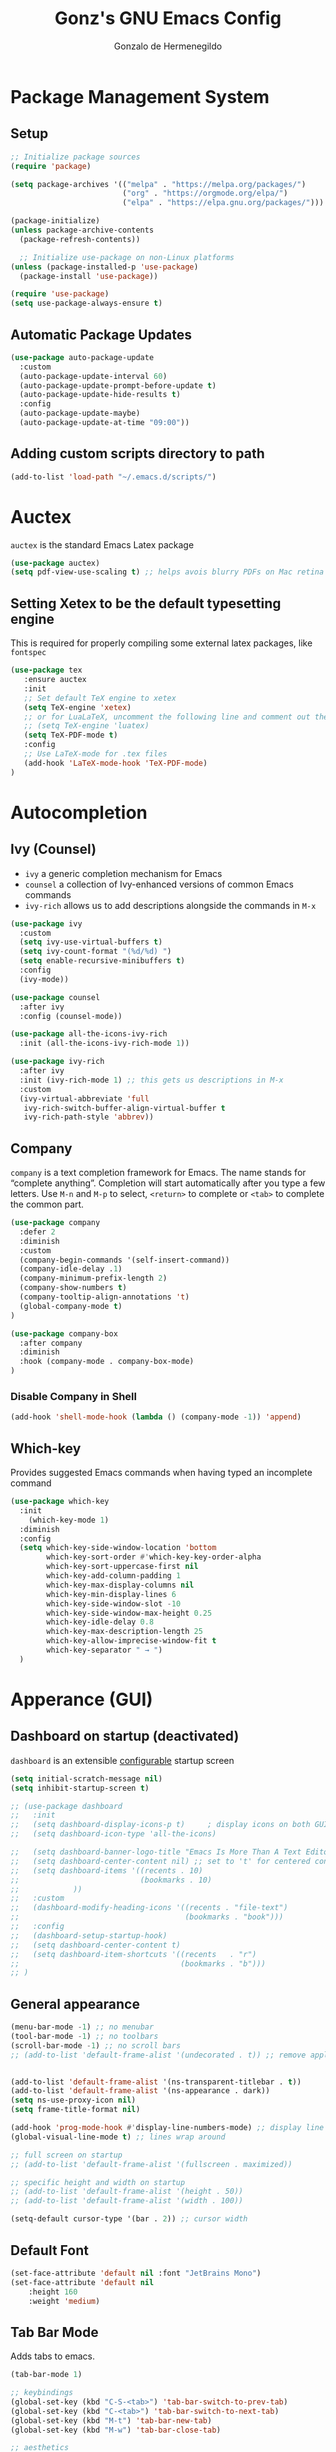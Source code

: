 #+TITLE: Gonz's GNU Emacs Config
#+AUTHOR: Gonzalo de Hermenegildo
#+STARTUP: showeverything

* Package Management System
** Setup
#+begin_src emacs-lisp
;; Initialize package sources
(require 'package)

(setq package-archives '(("melpa" . "https://melpa.org/packages/")
                         ("org" . "https://orgmode.org/elpa/")
                         ("elpa" . "https://elpa.gnu.org/packages/")))

(package-initialize)
(unless package-archive-contents
  (package-refresh-contents))

  ;; Initialize use-package on non-Linux platforms
(unless (package-installed-p 'use-package)
  (package-install 'use-package))

(require 'use-package)
(setq use-package-always-ensure t)
#+end_src

** Automatic Package Updates
#+begin_src emacs-lisp
(use-package auto-package-update
  :custom
  (auto-package-update-interval 60)
  (auto-package-update-prompt-before-update t)
  (auto-package-update-hide-results t)
  :config
  (auto-package-update-maybe)
  (auto-package-update-at-time "09:00"))
#+end_src

** Adding custom scripts directory to path
#+begin_src emacs-lisp
(add-to-list 'load-path "~/.emacs.d/scripts/")
#+end_src


* Auctex
=auctex= is the standard Emacs Latex package

#+begin_src emacs-lisp
(use-package auctex)
(setq pdf-view-use-scaling t) ;; helps avois blurry PDFs on Mac retina display
#+end_src

** Setting Xetex to be the default typesetting engine
This is required for properly compiling some external latex packages, like =fontspec= 
#+begin_src emacs-lisp
(use-package tex
   :ensure auctex
   :init
   ;; Set default TeX engine to xetex
   (setq TeX-engine 'xetex)
   ;; or for LuaLaTeX, uncomment the following line and comment out the XeTeX line
   ;; (setq TeX-engine 'luatex)
   (setq TeX-PDF-mode t)
   :config
   ;; Use LaTeX-mode for .tex files
   (add-hook 'LaTeX-mode-hook 'TeX-PDF-mode)
)
#+end_src

* Autocompletion
** Ivy (Counsel)
- =ivy= a generic completion mechanism for Emacs
- =counsel= a collection of Ivy-enhanced versions of common Emacs commands
- =ivy-rich= allows us to add descriptions alongside the commands in =M-x=

#+begin_src emacs-lisp
(use-package ivy
  :custom
  (setq ivy-use-virtual-buffers t)
  (setq ivy-count-format "(%d/%d) ")
  (setq enable-recursive-minibuffers t)
  :config
  (ivy-mode))

(use-package counsel
  :after ivy
  :config (counsel-mode))

(use-package all-the-icons-ivy-rich
  :init (all-the-icons-ivy-rich-mode 1))

(use-package ivy-rich
  :after ivy
  :init (ivy-rich-mode 1) ;; this gets us descriptions in M-x
  :custom
  (ivy-virtual-abbreviate 'full
   ivy-rich-switch-buffer-align-virtual-buffer t
   ivy-rich-path-style 'abbrev))
#+end_src

** Company
=company= is a text completion framework for Emacs. The name stands for “complete anything”. Completion will start automatically after you type a few letters. Use =M-n= and =M-p= to select, =<return>= to complete or =<tab>= to complete the common part.

#+begin_src emacs-lisp
(use-package company
  :defer 2
  :diminish
  :custom
  (company-begin-commands '(self-insert-command))
  (company-idle-delay .1)
  (company-minimum-prefix-length 2)
  (company-show-numbers t)
  (company-tooltip-align-annotations 't)
  (global-company-mode t)
)

(use-package company-box
  :after company
  :diminish
  :hook (company-mode . company-box-mode)
)
#+end_src

*** Disable Company in Shell
#+begin_src emacs-lisp
(add-hook 'shell-mode-hook (lambda () (company-mode -1)) 'append)
#+end_src


** Which-key
Provides suggested Emacs commands when having typed an incomplete command
#+begin_src emacs-lisp
(use-package which-key
  :init
    (which-key-mode 1)
  :diminish
  :config
  (setq which-key-side-window-location 'bottom
        which-key-sort-order #'which-key-key-order-alpha
        which-key-sort-uppercase-first nil
        which-key-add-column-padding 1
        which-key-max-display-columns nil
        which-key-min-display-lines 6
        which-key-side-window-slot -10
        which-key-side-window-max-height 0.25
        which-key-idle-delay 0.8
        which-key-max-description-length 25
        which-key-allow-imprecise-window-fit t
        which-key-separator " → ")
  )
#+end_src


* Apperance (GUI)
** Dashboard on startup (deactivated)
=dashboard= is an extensible [[https://github.com/emacs-dashboard/emacs-dashboard][configurable]] startup screen
#+begin_src emacs-lisp
(setq initial-scratch-message nil)
(setq inhibit-startup-screen t)

;; (use-package dashboard
;;   :init
;;   (setq dashboard-display-icons-p t)     ; display icons on both GUI and terminal
;;   (setq dashboard-icon-type 'all-the-icons)
  
;;   (setq dashboard-banner-logo-title "Emacs Is More Than A Text Editor!")
;;   (setq dashboard-center-content nil) ;; set to 't' for centered content
;;   (setq dashboard-items '((recents . 10)
;;                           (bookmarks . 10)
;; 			  ))
;;   :custom
;;   (dashboard-modify-heading-icons '((recents . "file-text")
;;                                     (bookmarks . "book")))
;;   :config
;;   (dashboard-setup-startup-hook)
;;   (setq dashboard-center-content t)
;;   (setq dashboard-item-shortcuts '((recents   . "r")
;;                                    (bookmarks . "b")))
;; )
#+end_src

** General appearance
#+begin_src emacs-lisp
(menu-bar-mode -1) ;; no menubar
(tool-bar-mode -1) ;; no toolbars
(scroll-bar-mode -1) ;; no scroll bars
;; (add-to-list 'default-frame-alist '(undecorated . t)) ;; remove apple window bar


(add-to-list 'default-frame-alist '(ns-transparent-titlebar . t))
(add-to-list 'default-frame-alist '(ns-appearance . dark))
(setq ns-use-proxy-icon nil)
(setq frame-title-format nil)

(add-hook 'prog-mode-hook #'display-line-numbers-mode) ;; display line nums in progr mode
(global-visual-line-mode t) ;; lines wrap around

;; full screen on startup
;; (add-to-list 'default-frame-alist '(fullscreen . maximized))

;; specific height and width on startup
;; (add-to-list 'default-frame-alist '(height . 50))
;; (add-to-list 'default-frame-alist '(width . 100))

(setq-default cursor-type '(bar . 2)) ;; cursor width
#+end_src

** Default Font
#+begin_src emacs-lisp
(set-face-attribute 'default nil :font "JetBrains Mono")
(set-face-attribute 'default nil
	:height 160
	:weight 'medium)
#+end_src

** Tab Bar Mode
Adds tabs to emacs.

#+begin_src emacs-lisp
(tab-bar-mode 1)

;; keybindings
(global-set-key (kbd "C-S-<tab>") 'tab-bar-switch-to-prev-tab)
(global-set-key (kbd "C-<tab>") 'tab-bar-switch-to-next-tab)
(global-set-key (kbd "M-t") 'tab-bar-new-tab)
(global-set-key (kbd "M-w") 'tab-bar-close-tab)

;; aesthetics
(setq tab-bar-show 1) ;; hide bar if less than 1 tabs open
(setq tab-bar-new-tab-to 'right) ;; put new tab immediate right of current tab
(setq tab-bar-close-button-show nil) ;; remove button that closes tab
(setq tab-bar-format '(tab-bar-format-tabs tab-bar-separator))
#+end_src

** The Emacs Modeline
*** Moody
- Modern look to mode line [[https://github.com/tarsius/moody][Source]]
#+begin_src emacs-lisp
(use-package moody
  :config
  (moody-replace-mode-line-front-space)
  (moody-replace-mode-line-buffer-identification)
  (moody-replace-vc-mode))
#+end_src


** File tree (treemacs)
- =treemacs= is a tree layout file explorer for Emacs ([[https://github.com/Alexander-Miller/treemacs][source]])
- The following code contains treemacs' with all of its options and configurations in their default setting:
  #+begin_src emacs-lisp
  (use-package treemacs)
  #+end_src

** Diminish
=diminish= implements hiding or abbreviation of the modeline displays (lighters) of minor-modes.  With this package installed, you can add =:diminish= to any use-package block to hide that particular mode in the modeline.

#+begin_src emacs-lisp
(use-package diminish)
#+end_src

** All The Icons
An icon set that can be used with dashbaord, dired, ibuffer, and other Emacs programs.
#+begin_src emacs-lisp
(use-package all-the-icons
  :if (display-graphic-p))

(use-package all-the-icons-dired
  :hook (dired-mode . (lambda () (all-the-icons-dired-mode t))))
#+end_src


* Git
** Git Time Machine
[[https://github.com/emacsmirror/git-timemachine][Git Time Machine]] is a program that allows you to move backwards and forwards through a file’s commits.  ‘SPC g t’ will open the time machine on a file if it is in a git repo.  Then, while in normal mode, you can use ‘CTRL-j’ and ‘CTRL-k’ to move backwards and forwards through the commits.

#+begin_src emacs-lisp
(use-package git-timemachine
  :after git-timemachine
  :hook (evil-normalize-keymaps . git-timemachine-hook)
  :config
    (evil-define-key 'normal git-timemachine-mode-map (kbd "C-j") 'git-timemachine-show-previous-revision)
    (evil-define-key 'normal git-timemachine-mode-map (kbd "C-k") 'git-timemachine-show-next-revision)
)
#+end_src


** Magit
[[https://magit.vc/manual/][Magit]] is the full-featured git client for Emacs.
#+begin_src emacs-lisp
(use-package magit)
#+end_src

** Diff-hl

Highlights on side of buffer  [[https://github.com/dgutov/diff-hl][git changes]]
#+begin_src emacs-lisp
(use-package diff-hl
  :ensure t
  :hook ((prog-mode . diff-hl-mode)
         (dired-mode . diff-hl-dired-mode))
  :config
  (add-hook 'magit-post-refresh-hook 'diff-hl-magit-post-refresh)
  (diff-hl-flydiff-mode) ;; real-time updating
)
#+end_src


* Markdown

My Markdown Mode
#+begin_src emacs-lisp
(use-package grip-mode
  :ensure t
  ;; :commands (grip-mode grip-show-preview)
  :hook (markdown-mode . grip-mode)
  :config
  ;; split vertically
  (setq split-width-threshold 0)
  (setq split-height-threshold nil)
  ;; github viewing access


(use-package markdown-mode
  :ensure t
  :mode ("\\.md\\'" . markdown-mode))
#+end_src

* Org Mode
Source: https://lepisma.xyz/2017/10/28/ricing-org-mode/

** Org imports and mode definitions
#+begin_src emacs-lisp
; Hide modeline mode: (source: https://protesilaos.com/codelog/2020-07-16-emacs-focused-editing/)
(define-minor-mode hidden-mode-line-mode
  "Toggle modeline visibility in the current buffer."
  :init-value nil
  :global nil
  (if hidden-mode-line-mode
      (setq-local mode-line-format nil)
    (kill-local-variable 'mode-line-format)
    (force-mode-line-update)
  )
)

;; DISABLED
;; Writeroom: Focused writing 
;; (use-package writeroom-mode
;;   :ensure t
;;   :config
;;   (setq writeroom-mode-line nil)  ;; display mode-line while in writeroom-mode
;;   (setq writeroom-width 100)     ;; set the width of the writing area
;;   (setq writeroom-global-effects (delq 'fullscreen writeroom-global-effects))
;; )

;; Focused writing (replaced writeroom)
(use-package olivetti
  :ensure t
  :config
  (setq-default olivetti-body-width 100)  ;; Set the body width to 100 characters
)


;; Org bullets: rounded title circles
(use-package org-bullets
  :config
  (setq org-bullets-bullet-list '("\u200b")) ;; make bullets width 0 (i.e. hide them)
)

;; Toc-org: table of contents
(use-package toc-org)
#+end_src


** My org setup
#+begin_src emacs-lisp
(defun my-org-mode-setup ()
  (hidden-mode-line-mode 1)
  (variable-pitch-mode 1)
  (olivetti-mode 1)
  (org-bullets-mode 1)
  (toc-org-enable)
  (setq org-hide-emphasis-markers t)
  (setq org-edit-src-content-indentation 0) ;; don't indent code blocks
  (setq org-startup-with-inline-images t)
  (setq org-pretty-entities t) ;; can put latex inline in org
)

;; fullscreen alias to exit org mode fullscreen
(defalias 'fullscreen 'toggle-frame-fullscreen)

(add-hook 'org-mode-hook 'my-org-mode-setup)
#+end_src

** Replace list hyphen with dot
[[https://www.howardism.org/Technical/Emacs/orgmode-wordprocessor.html][Source]]
#+begin_src emacs-lisp
(font-lock-add-keywords 'org-mode
                          '(("^ *\\([-]\\) "
                             (0 (prog1 () (compose-region (match-beginning 1) (match-end 1) "•"))))))
#+end_src

** Load languages to execute on org
Can execute code blocks using =C-c C-c=
#+begin_src emacs-lisp
(org-babel-do-load-languages
 'org-babel-load-languages
 '((python . t)))
#+end_src

** Shortcuts
#+begin_src emacs-lisp
(defun config ()
  (interactive)
  ;; (delete-other-windows)
  (find-file "~/.emacs.d/config.org")
)
#+end_src

** Org level header sizes
#+begin_src emacs-lisp
(add-hook 'after-init-hook ;; after init, because have to wait for theme to fully load
          (lambda ()
            (let* ((variable-tuple
                    (cond ((x-list-fonts "ETBembo") '(:font "ETBembo"))
                          ((x-list-fonts "Source Sans Pro") '(:font "Source Sans Pro"))
                          ((x-list-fonts "Lucida Grande") '(:font "Lucida Grande"))
                          ((x-list-fonts "Verdana") '(:font "Verdana"))
                          ((x-family-fonts "Sans Serif") '(:family "Sans Serif"))
                          (nil (warn "Cannot find a Sans Serif Font. Install Source Sans Pro."))))
                   (base-font-color (face-foreground 'default nil 'default))
                   (headline `(:inherit default :weight bold :foreground ,base-font-color)))
              (custom-theme-set-faces
               'user
	       ;; org headers
               `(org-level-8 ((t (,@headline ,@variable-tuple))))
               `(org-level-7 ((t (,@headline ,@variable-tuple))))
               `(org-level-6 ((t (,@headline ,@variable-tuple))))
               `(org-level-5 ((t (,@headline ,@variable-tuple))))
               `(org-level-4 ((t (,@headline ,@variable-tuple :height 1.1))))
               `(org-level-3 ((t (,@headline ,@variable-tuple :height 1.1))))
               `(org-level-2 ((t (,@headline ,@variable-tuple :height 1.1))))
               `(org-level-1 ((t (,@headline ,@variable-tuple :height 1.25))))
               `(org-document-title ((t (,@headline ,@variable-tuple :height 1.75 :underline nil))))

	       ;; Defining variable and mono-spaced
	       '(variable-pitch ((t (:family "ETBembo" :height 220 :weight thin))))
	       '(fixed-pitch ((t ( :family "JetBrains Mono" :height 158 :weight medium))))

	       ;; Face settings
	       '(org-block ((t (:inherit fixed-pitch)))) ; source code blocks set to fixed-pitch (monospaced)
	       '(org-code ((t (:inherit (shadow fixed-pitch)))))
	       '(org-document-info ((t (:foreground "dark orange"))))
	       '(org-document-info-keyword ((t (:inherit (shadow fixed-pitch)))))
	       '(org-link ((t (:foreground "royal blue" :underline t))))
	       '(org-meta-line ((t (:inherit (font-lock-comment-face fixed-pitch)))))
	       '(org-property-value ((t (:inherit fixed-pitch))) t)
	       '(org-special-keyword ((t (:inherit (font-lock-comment-face fixed-pitch)))))
	       (set-face-attribute 'font-lock-comment-face nil :slant 'italic) ;; set commented regions to itallic
	       '(org-table ((t (:inherit fixed-pitch :foreground "#83a598"))))
	       '(org-tag ((t (:inherit (shadow fixed-pitch) :weight bold :height 0.8))))
	       '(org-verbatim ((t (:inherit (shadow fixed-pitch)))))))))
#+end_src


* Org Roam (Deactivated)
** Roam setup
#+begin_src emacs-lisp
;; (use-package org-roam
;;   :init
;;   (setq org-roam-v2-ack t)
;;   :custom
;;   (org-roam-directory "~/gonz/Obsidian")
;;   (org-roam-completion-everywhere t)
;;   :bind (("C-c r t" . org-roam-buffer-toggle)
;;          ("C-c r f" . org-roam-node-find)
;;          ("C-c r i" . org-roam-node-insert)
;; 	     ("C-c r g" . org-roam-ui-open)
;; 	     ("C-c r G" . org-roam-graph)
;; 	    )
;;   :config
;;   (org-roam-db-autosync-mode)
;;   (org-roam-setup))
#+end_src

** Org Roam Interactive UI
#+begin_src emacs-lisp
;; ;; Required dependencies for ui graph package
;; (use-package websocket
;;   :after org-roam)

;; (use-package org-roam-ui
;;     :after org-roam
;;     :config
;;     (setq org-roam-ui-sync-theme t
;;           org-roam-ui-follow t
;;           org-roam-ui-update-on-save t
;;           org-roam-ui-open-on-start t))
#+end_src


* Development
** Appearance
#+begin_src emacs-lisp
(add-hook 'prog-mode-hook #'display-line-numbers-mode) ;; enable line numbers only in programming modes
(add-hook 'prog-mode-hook #'olivetti-mode)
#+end_src

** Electric pair mode
#+begin_src emacs-lisp
(electric-pair-mode 1)
#+end_src


** Language Support
+ Emacs has built-in programming language modes for Lisp, Scheme, DSSSL, Ada, ASM, AWK, C, C++, Fortran, Icon, IDL (CORBA), IDLWAVE, Java, Javascript, M4, Makefiles, Metafont, Modula2, Object Pascal, Objective-C, Octave, Pascal, Perl, Pike, PostScript, Prolog, Python, Ruby, Simula, SQL, Tcl, Verilog, and VHDL.  Other languages will require you to install additional modes.

+ [[https://www.gnu.org/software/emacs/manual/html_node/efaq/Associating-modes-with-files.html][How do I make Emacs use a certain major mode for certain files?]]

#+begin_src emacs-lisp
(use-package haskell-mode)
(use-package php-mode)
#+end_src


* LSP Mode

Code completion (integrating with company), go to definition/declaration/implementation, find references, rename symbols, hover documentation, etc
#+begin_src emacs-lisp
(use-package lsp-mode
  :ensure t
  :commands (lsp lsp-deferred)
  :hook ((python-mode . lsp-deferred)
         (c-mode . lsp-deferred)
	 (c++-mode . lsp-deferred)
         (go-mode . lsp-deferred))
  :config
  (global-set-key [C-mouse-1] #'lsp-ui-peek-find-definitions)
  (setq lsp-headerline-breadcrumb-enable 1)) ; we'll use a different method for function tracking

(use-package lsp-ui
  :ensure t
  :after lsp-mode
  :commands lsp-ui-mode
  :hook (lsp-mode . lsp-ui-mode)
  :config
  (lsp-enable-which-key-integration t)
  (setq lsp-ui-doc-enable t
        lsp-ui-doc-include-signature t
        lsp-ui-sideline-enable nil ;; disable sideline
        lsp-ui-doc-position 'at-point   ;; where to show the popup
        lsp-ui-doc-show-with-cursor nil ;; don't show popup if (text) cursor is on word
        lsp-ui-doc-show-with-mouse t)) ;; shows variable/function info when mouse hovers over
#+end_src
** LSP Servers
#+begin_src emacs-lisp
;; Run: npm install -g pyright
(use-package lsp-pyright
  :ensure t
  :hook (python-mode . (lambda () (require 'lsp-pyright) (lsp))))
#+end_src

Go server
=gopls=: installed via =homebrew=
#+begin_src emacs-lisp
(use-package exec-path-from-shell
  :ensure t
  :config
  (exec-path-from-shell-initialize))
#+end_src
**  *Languages
*** OCaml
[[https://batsov.com/articles/2022/08/23/setting-up-emacs-for-ocaml-development/][Setting up emacs for OCaml]]
#+begin_src emacs-lisp
;; Major mode for OCaml programming
(use-package tuareg
  :ensure t
  :mode (("\\.ocamlinit\\'" . tuareg-mode)))

;; Major mode for editing Dune project files
(use-package dune
  :ensure t)

;; Merlin provides advanced OCaml IDE features
(use-package merlin
  :ensure t
  :config
  (add-hook 'tuareg-mode-hook #'merlin-mode)
  ;; we're using flycheck instead
  (setq merlin-error-after-save nil))


; Make company aware of merlin
(with-eval-after-load 'company
  (add-to-list 'company-backends 'merlin-company-backend))
; Enable company on merlin managed buffers
(add-hook 'merlin-mode-hook 'company-mode)

(use-package merlin-eldoc
  :ensure t
  :hook ((tuareg-mode) . merlin-eldoc-setup))

;; appends opam's bin directory to the PATH environment variable in Emacs, allowing it to find ocamlmerlin
(let ((opam-bin (expand-file-name "~/.opam/default/bin")))
  (add-to-list 'exec-path opam-bin)
  (setenv "PATH" (concat opam-bin ":" (getenv "PATH"))))


;; This uses Merlin internally
(use-package flycheck-ocaml
  :ensure t
  :config
  (flycheck-ocaml-setup))
#+end_src

*** c0
#+begin_src emacs-lisp
(add-to-list 'auto-mode-alist '("\\.c0\\'" . c-mode)) ;; turn on C-mode with any file ending in .c0
#+end_src

*** why3
#+begin_src emacs-lisp
(require 'why3)
#+end_src

*** Serpent
serpent-mode.el has been loaded when starting emacs, when loading the scripts folder
#+begin_src emacs-lisp
;; (require 'serpent-mode) ;; request to load mode as a response to the (provide 'serpent-mode) line in the serpent-mode.el file
;; (add-to-list 'auto-mode-alist '("\\.srp\\'" . serpent-mode))

;; (add-to-list 'auto-mode-alist '("\\.py\\'" . python-mode))
#+end_src

*** Python
#+begin_src emacs-lisp
;; remove error message when launching python
(setq python-shell-completion-native-enable nil)
#+end_src


** Outli
- =outli= is a simple and stylish [[https://github.com/jdtsmith/outli][comment-based outlines]] with speed keys for Emacs
- can organize code in comments like org mode
#+begin_src emacs-lisp
(use-package outli
  :load-path "./scripts/outli/"
  :bind (:map outli-mode-map ; convenience key to get back to containing heading
	      ("C-c C-p" . (lambda () (interactive) (outline-back-to-heading))))
  :hook ((prog-mode text-mode) . outli-mode) ; programming modes
)  
#+end_src


* Themes
- The first line designates the directory where all the themes are stored. (a theme can be written as a block of elisp code).

- These blocks of code can be automatically generated using the [[https://emacsfodder.github.io/emacs-theme-editor/][Emacs Theme Editor]]

- When writing =(load-theme 'name t)=, the =name= is specified in the theme's elisp file with the command =(provide-theme 'name)=

** Custom themes
#+begin_src emacs-lisp
;; The following adds all our own-made themes in the themes folder to Emacs' custom themes list
(add-to-list 'custom-theme-load-path "~/.emacs.d/themes/")
#+end_src

** Doom themes
#+begin_src emacs-lisp
;; The following adds a bunch of doom-themes to Emacs' custom themes list, which we can load using M-x load-theme

;; Doom themes: [https://github.com/doomemacs/themes]
(use-package doom-themes
  :config
  (setq doom-themes-enable-bold t ; if nil, bold is universally disabled
        doom-themes-enable-italic t) ; if nil, italics is universally disabled
  
  ;; Enable flashing mode-line on errors
  (doom-themes-visual-bell-config)

  ;; Corrects (and improves) org-mode's native fontification.
  (doom-themes-org-config)
)
#+end_src


** Theme By Time
- =theme-changer= changes your theme depending on your location's sunrise and sunset time
- Emacs source: https://www.gnu.org/software/emacs/manual/html_node/emacs/Sunrise_002fSunset.html
- Package: https://github.com/hadronzoo/theme-changer

#+begin_src emacs-lisp
;; Set location
;; (setq calendar-latitude 40.4)
;; (setq calendar-longitude -79.9)
;; (setq calendar-location-name "Pittsburgh, PA")

;; (setq calendar-latitude 40.4)
;; (setq calendar-longitude -3.7)
;; (setq calendar-location-name "Madrid, ES")


;; (use-package theme-changer
;;   :config
;;   ;; (change-theme 'material-light 'dracula)
;;   ;; (change-theme 'material-light 'material-light)
;;   (change-theme 'spacemacs-light 'spacemacs-dark)
;; )
;;(load-theme 'spacemacs-light t)
(load-theme 'doom-spacegrey t)
#+end_src

* The Shell
** vterm
An [[https://github.com/akermu/emacs-libvterm/][improved terminal emulator package]] which uses a compiled native module to interact with the underlying terminal applications.
#+begin_src emacs-lisp
(use-package vterm
  :commands vterm
  :config
  (setq term-prompt-regexp "^[^#$%>\n]*[#$%>] *")  ;; Set this to match your custom shell prompt
  (setq vterm-shell "zsh")                       ;; Set this to customize the shell to launch
  (setq vterm-max-scrollback 10000))

#+end_src

* Editing Experience
** General
#+begin_src emacs-lisp
(delete-selection-mode 1)    ;; You can select text and delete it by typing.
(save-place-mode 1)          ;; Remember and restore the last cursor location of opened files
(global-auto-revert-mode t)  ;; Automatically show changes if the file has changed
;; Required for gnupg (gpg) encryption to work

;; undo and redo
(use-package undo-fu
  :config
  (global-unset-key (kbd "C-z"))
  (global-set-key (kbd "M-z")   'undo-fu-only-undo)
  (global-set-key (kbd "M-S-z") 'undo-fu-only-redo))

;; apply copy/cut/delete to entire line
(use-package whole-line-or-region
  :ensure t
  :config
  (whole-line-or-region-global-mode))

;; indent entire region with a tab or unindent shift tab
;; (add-hook 'prog-mode-hook
;;   (lambda ()
;;     (local-set-key (kbd "TAB")
;;       (lambda () (when (use-region-p)
;;                    (indent-rigidly (region-beginning) (region-end) 4))))
;;     (local-set-key (kbd "S-TAB")
;;       (lambda () (when (use-region-p)
;;                    (indent-rigidly (region-beginning) (region-end) -4))))))

;; highlight all occurrences of word selected / cursor at
(use-package symbol-overlay
  :ensure t
  :hook (prog-mode . symbol-overlay-mode))
#+end_src



** Mouse support
#+begin_src emacs-lisp
(global-unset-key [S-mouse-1])
(setq shift-select-mode t)

;; Make Shift + mouse-1 set the point (start selection)
(global-set-key [S-mouse-1] 'mouse-set-point)

;; Make Shift + drag extend the selection
(global-set-key [S-down-mouse-1] 'mouse-save-then-kill)
(global-set-key [S-drag-mouse-1] 'mouse-drag-region)
#+end_src

** Bindings (mac-style)
#+begin_src emacs-lisp
(global-unset-key (kbd "C-_")) ;; remove C-S-_ to undo
(global-unset-key (kbd "C-y")) ;; remove  C-y to yank
(global-unset-key (kbd "C-x h")) ;; remove C-x h to select all 


(global-set-key (kbd "M-c") 'kill-ring-save) ;; copy
(global-set-key (kbd "M-v") 'yank) ;; paste
(global-set-key (kbd "M-z") 'undo) ;; undo
(global-set-key (kbd "M-a") 'mark-whole-buffer) ;; select all
#+end_src

** Scrolling (ultra-scroll)
- Improves =emacs-mac= scrolling experience.
- Elisp code located in scripts folder, pulled from [[https://github.com/jdtsmith/ultra-scroll-mac][jdtsmith]]

#+begin_src emacs-lisp
(use-package ultra-scroll-mac
  :if (eq window-system 'mac)
  :load-path "./scripts/ultra-scroll-mac/" ; if you git clone'd instead of package-vc-install
  :init
  (setq scroll-conservatively 101 ; important!
        scroll-margin 0) 
  :config
  (setq ultra-scroll-increment 0)        ;; smaller = smoother scroll steps
  (setq ultra-scroll-delay 0)           ;; lower = faster animation frames  
  (ultra-scroll-mac-mode 1))


;; (use-package good-scroll
;;   :ensure t
;;   :config
;;   ;; Disable native pixel scroll (optional)
;;   (when (fboundp 'pixel-scroll-precision-mode)
;;     (pixel-scroll-precision-mode -1))
;;   (good-scroll-mode 1))

(pixel-scroll-precision-mode 1)
(setq pixel-scroll-precision-use-momentum t)     ;; enable inertial/momentum scrolling
(setq pixel-scroll-precision-interpolation-factor 0.0005) ;; speed of scroll animation
(setq pixel-scroll-precision-large-scroll-height 20)  ;; default is 100

#+end_src

** Flycheck
For more info on Flycheck, click [[https://www.flycheck.org/en/latest/languages.html][here]].

#+begin_src emacs-lisp
(use-package flycheck
  :defer t
  :diminish ;;explanation of what diminish does, search for "DIMINISH"
  :init (global-flycheck-mode))
#+end_src

** VSCode-like Autosave
[[https://github.com/ChillarAnand/real-auto-save][Real autosave]]

#+begin_src emacs-lisp
(use-package real-auto-save
  :ensure t
  :init
  (setq real-auto-save-interval 1) ;; in seconds
  :config
  (add-hook 'find-file-hook #'real-auto-save-mode) ;; apply to any opened file
)
#+end_src


* Miscellaneous
** Backup Files

#+begin_src emacs-lisp
(setq make-backup-files nil)  ;; Disable backup files like file~
(setq auto-save-default nil)  ;; Disable auto-save files like #file#
#+end_src

** Scratch buffer by default org mode
#+begin_src emacs-lisp
(setq initial-major-mode 'org-mode)
#+end_src
* Deactivated
** Minimalistic startup
#+begin_src emacs-lisp
;; (defun ar/show-welcome-buffer ()
;;   "Show *Welcome* buffer."
;;   (with-current-buffer (get-buffer-create "*Welcome*")
;;     (setq truncate-lines t)
;;     (let* ((buffer-read-only)
;;            (image-path "~/.emacs.d/images/startup-emacs.png")
;;            (image (create-image image-path))
;;            (size (image-size image))
;;            (height (cdr size))
;;            (width (car size))
;;            (top-margin (floor (/ (- (window-height) height) 2)))
;;            (left-margin (floor (/ (- (window-width) width) 2)))
;;            (prompt-title "Welcome to Emacs!"))
;;       (erase-buffer)
;;       (setq mode-line-format nil)
;;       (goto-char (point-min))
;;       (insert (make-string top-margin ?\n ))
;;       (insert (make-string left-margin ?\ ))
;;       (insert-image image)
;;       (insert "\n\n\n")
;;       (insert (make-string (floor (/ (- (window-width) (string-width prompt-title)) 2)) ?\ ))
;;       (insert prompt-title))
;;     (read-only-mode +1)
;;     (switch-to-buffer (current-buffer))
;;     (local-set-key (kbd "q") 'kill-this-buffer)))



;; (when (< (length command-line-args) 2)
;;   (add-hook 'emacs-startup-hook (lambda ()
;;                                   (when (display-graphic-p)
;;                                     (ar/show-welcome-buffer))))
;; )
#+end_src

** PDF tools (deactivated)
PDF tools is the package used for viewing PDFs (an alternative to Skim, Preview)

#+begin_src emacs-lisp
;; CODE NOT WORKING
;; (pdf-tools-install) ; Very nice PDF viewer (needs separate installation)
;; (load-library "pdf-tools")

;; (setq TeX-view-program-selection '((output-pdf "pdf-tools")))
;; (setq TeX-view-program-list '(("pdf-tools" "TeX-pdf-tools-sync-view")))
;; (add-hook 'TeX-after-compilation-finished-functions #'TeX-revert-document-buffer)

;; (setq pdf-sync-backward-display-action t)
;; (setq pdf-sync-forward-display-action t)
#+end_src


** Org agenda (deactivated)
*** The files agenda tracks:
#+begin_src emacs-lisp
;; (setq org-agenda-files 
;;       '("~/gonz/OrgFiles/")
;; )
#+end_src

*** Visual tweaks
#+begin_src emacs-lisp
;; (setq org-ellipsis " ▾")
;; (setq org-agenda-start-with-log-mode t)
;; ;; (setq org-log-done 'time) ;; This is to put in agenda time when a task was marked as done
;; (setq org-log-into-drawer t)
#+end_src

*** Custom Keywords
- The (t) and (n) are keys to press to set these states
- The "|" separates active and unactive states
#+begin_src emacs-lisp
;; (setq org-todo-keywords
;;       '(
;; 	    (sequence "TODO" "|" "DONE")
;; 	    (sequence "ATTEND" "|" "DONE")
;; 	    (sequence "GYM" "|" "DONE")
;; 	    (sequence "FUN" "|" "DONE")
;;        )
;; )


;; (setq org-todo-keyword-faces
;;       (quote (("TODO" :foreground "deep sky blue" :weight bold)
;; 	          ("DONE" :foreground "forest green" :weight bold)
;; 		  ("ATTEND" :foreground "light salmon" :weight bold)
;;               ("GYM" :foreground "cyan" :weight bold)
;; 	          ("FUN" :foreground "medium spring green" :weight bold))
;; 	  )
;; )
#+end_src


*** Agenda View Shortcuts
**** M-x tasks
#+begin_src emacs-lisp
;; (defun tasks ()
;;   (interactive)
;;   ;;(delete-other-windows)
;;   (find-file "~/gonz/OrgFiles/Tasks.org")
;; )
#+end_src


**** M-x reminders
#+begin_src emacs-lisp
;; (defun reminders ()
;;   (interactive)
;;   ;;(delete-other-windows)
;;   (find-file "~/gonz/OrgFiles/Reminders.org")
;; )
#+end_src


**** M-x today
#+begin_src emacs-lisp
;; (defun today ()
;;    (interactive)
;;    (delete-other-windows) 
;;    (let ((org-agenda-span 'day)) ; for this command only
;;         (org-agenda nil "a")
;; 	 )   
;;    (delete-other-windows)  
;; )
#+end_src

**** M-x week
#+begin_src emacs-lisp
;; (setq org-agenda-span 10 ;; number of days to include in week view
;;       org-agenda-start-on-weekday nil ;; sets week view's first day to be today
;; )

;; (defun week ()
;;    (interactive)
;;    (delete-other-windows)   
;;    (let ((org-agenda-span 'week)) ; for this command only
;;         (org-agenda nil "a")
;; 	 )
;;       (delete-other-windows)  
;; )
#+end_src


*** Habit tracking
#+begin_src emacs-lisp
;; (require 'org-habit)
;; (add-to-list 'org-modules 'org-habit)
;; (setq org-habit-graph-colum 80)  ;; what column in your agenda it pops up on
#+end_src

